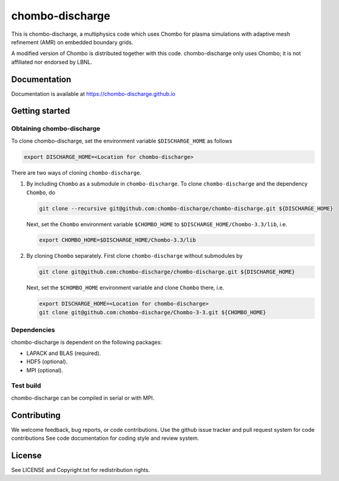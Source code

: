 chombo-discharge
----------------

This is chombo-discharge, a multiphysics code which uses Chombo for plasma
simulations with adaptive mesh refinement (AMR) on embedded boundary grids. 

A modified version of Chombo is distributed together with this code.
chombo-discharge only uses Chombo; it is not affiliated nor endorsed by LBNL.

Documentation
_____________
Documentation is available at https://chombo-discharge.github.io

Getting started
_______________

Obtaining chombo-discharge
^^^^^^^^^^^^^^^^^^^^^^^^^^

To clone chombo-discharge, set the environment variable ``$DISCHARGE_HOME`` as follows

.. code-block:: text
		
   export DISCHARGE_HOME=<Location for chombo-discharge>

There are two ways of cloning ``chombo-discharge``. 

#. By including ``Chombo`` as a submodule in ``chombo-discharge``.
   To clone ``chombo-discharge`` and the dependency ``Chombo``, do

   .. code-block:: text
		   
      git clone --recursive git@github.com:chombo-discharge/chombo-discharge.git ${DISCHARGE_HOME}

   Next, set the ``Chombo`` environment variable ``$CHOMBO_HOME`` to ``$DISCHARGE_HOME/Chombo-3.3/lib``, i.e.

   .. code-block:: text

      export CHOMBO_HOME=$DISCHARGE_HOME/Chombo-3.3/lib

#. By cloning ``Chombo`` separately.
   First clone ``chombo-discharge`` without submodules by

   .. code-block:: text
		   
      git clone git@github.com:chombo-discharge/chombo-discharge.git ${DISCHARGE_HOME}

   Next, set the ``$CHOMBO_HOME`` environment variable and clone ``Chombo`` there, i.e.

   .. code-block:: text

      export DISCHARGE_HOME=<Location for chombo-discharge>
      git clone git@github.com:chombo-discharge/Chombo-3-3.git ${CHOMBO_HOME}

Dependencies
^^^^^^^^^^^^

chombo-discharge is dependent on the following packages:

* LAPACK and BLAS (required). 
* HDF5 (optional).
* MPI (optional).
		   
Test build
^^^^^^^^^^

chombo-discharge can be compiled in serial or with MPI.

Contributing
_____________
We welcome feedback, bug reports, or code contributions. Use the github issue tracker and pull request system for code contributions
See code documentation for coding style and review system. 

License
_______

See LICENSE and Copyright.txt for redistribution rights. 
